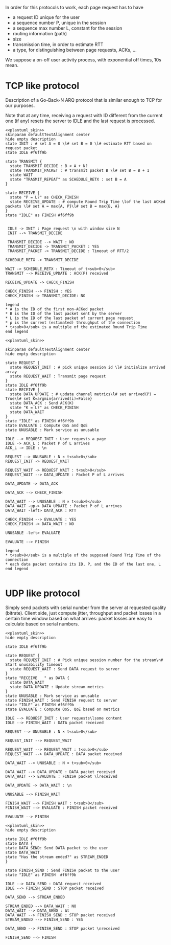 # -*- mode: Org; -*-

#+STARTUP: indent
#+OPTIONS: toc:nil

In order for this protocols to work, each page request has to have

- a request ID unique for the user
- a sequence number P, unique in the session
- a sequence max number L, constant for the session
- routing information (path)
- size
- transmission time, in order to estimate RTT
- a type, for distinguishing between page requests, ACKs, ...

We suppose a on-off user activity process, with exponential off times, 10s mean.

* TCP like protocol
Description of a Go-Back-N ARQ protocol that is similar enough to TCP for our
purposes.

Note that at any time, receiving a request with ID different from the current
one (if any) resets the server to IDLE and the last request is processed.

#+BEGIN_SRC plantuml :file figures/tcp_server_side.png :noweb yes
  <<plantuml_skin>>
  skinparam defaultTextAlignment center
  hide empty description
  state INIT : # set A = 0 \l# set B = 0 \l# estimate RTT based on request packet
  state IDLE #f6ff9b

  state TRANSMIT {
    state TRANSMIT_DECIDE : B < A + N?
    state TRANSMIT_PACKET : # transmit packet B \l# set B = B + 1
    state WAIT
    state "TRASMIT_REPEAT" as SCHEDULE_RETX : set B = A
  }

  state RECEIVE {
    state "P = L?" as CHECK_FINISH
    state RECEIVE_UPDATE : # compute Round Trip Time \lof the last ACKed packets \l# set A = max{A, P}\l# set B = max{B, A}
  }
  state "IDLE" as FINISH #f6ff9b


   IDLE -> INIT : Page request \n with window size N
   INIT --> TRANSMIT_DECIDE

   TRANSMIT_DECIDE --> WAIT : NO
   TRANSMIT_DECIDE -> TRANSMIT_PACKET : YES
   TRANSMIT_PACKET -> TRANSMIT_DECIDE : Timeout of RTT/2

  SCHEDULE_RETX -> TRANSMIT_DECIDE

  WAIT -> SCHEDULE_RETX : Timeout of t<sub>0</sub>
  TRANSMIT --> RECEIVE_UPDATE : ACK(P) received

  RECEIVE_UPDATE -> CHECK_FINISH

  CHECK_FINISH --> FINISH : YES
  CHECK_FINISH -> TRANSMIT_DECIDE: NO

  legend
  ,* A is the ID of the first non-ACKed packet
  ,* B is the ID of the last packet sent by the server
  ,* L is the ID of the last packet of current page request
  ,* ρ is the current (estimated) throughput of the connection
  ,* t<sub>0</sub> is a multiple of the estimated Round Trip Time
  end legend
#+END_SRC

#+RESULTS:
[[file:figures/tcp_server_side.png]]

#+BEGIN_SRC plantuml :file figures/tcp_client_side.png :noweb yes
  <<plantuml_skin>>

  skinparam defaultTextAlignment center
  hide empty description

  state REQUEST {
    state REQUEST_INIT : # pick unique session id \l# initialize arrived array
    state REQUEST_WAIT : Transmit page request
  }
  state IDLE #f6ff9b
  state RECEIVE {
    state DATA_UPDATE : # update channel metrics\l# set arrived(P) = True\l# set K=argmin{arrived(i)=False}
    state DATA_ACK : Send ACK(K)
    state "K = L?" as CHECK_FINISH
    state DATA_WAIT
  }
  state "IDLE" as FINISH #f6ff9b
  state EVALUATE : Compute QoS and QoE
  state UNUSABLE : Mark service as unusable

  IDLE --> REQUEST_INIT : User requests a page
  IDLE -> ACK_L : Packet P of L arrives
  ACK_L -> IDLE : \n

  REQUEST --> UNUSABLE : N × t<sub>0</sub>
  REQUEST_INIT -> REQUEST_WAIT

  REQUEST_WAIT -> REQUEST_WAIT : t<sub>0</sub>
  REQUEST_WAIT --> DATA_UPDATE : Packet P of L arrives

  DATA_UPDATE -> DATA_ACK

  DATA_ACK --> CHECK_FINISH

  DATA_WAIT --> UNUSABLE : N × t<sub>0</sub>
  DATA_WAIT -up-> DATA_UPDATE : Packet P of L arrives
  DATA_WAIT -left> DATA_ACK : RTT

  CHECK_FINISH --> EVALUATE : YES
  CHECK_FINISH -> DATA_WAIT : NO

  UNUSABLE -left> EVALUATE

  EVALUATE --> FINISH

  legend
  ,* t<sub>0</sub> is a multiple of the supposed Round Trip Time of the connection
  ,* each data packet contains its ID, P, and the ID of the last one, L
  end legend

#+END_SRC

#+RESULTS:
[[file:figures/tcp_client_side.png]]

* UDP like protocol
Simply send packets with serial number from the server at requested quality
(bitrate). Client side, just compute jitter, throughput and packet losses in a
certain time window based on what arrives: packet losses are easy to calculate
based on serial numbers.

#+BEGIN_SRC plantuml :file figures/udp_client_side.png :noweb yes
  <<plantuml_skin>>
  hide empty description

  state IDLE #f6ff9b

  state REQUEST {
    state REQUEST_INIT : # Pick unique session number for the stream\n# Start unusability timeout
    state REQUEST_WAIT : Send DATA request to server
  }
  state "RECEIVE   " as DATA {
    state DATA_WAIT
    state DATA_UPDATE : Update stream metrics
  }
  state UNUSABLE : Mark service as unusable
  state FINISH_WAIT : Send FINISH request to server
  state "IDLE" as FINISH #f6ff9b
  state EVALUATE : Compute QoS, QoE based on metrics

  IDLE --> REQUEST_INIT : User requests\lsome content
  IDLE --> FINISH_WAIT : DATA packet received

  REQUEST --> UNUSABLE : N × t<sub>0</sub>

  REQUEST_INIT --> REQUEST_WAIT

  REQUEST_WAIT --> REQUEST_WAIT : t<sub>0</sub>
  REQUEST_WAIT --> DATA_UPDATE : DATA packet received

  DATA_WAIT --> UNUSABLE : N × t<sub>0</sub>

  DATA_WAIT --> DATA_UPDATE : DATA packet received
  DATA_WAIT --> EVALUATE : FINISH packet \lreceived

  DATA_UPDATE -> DATA_WAIT : \n

  UNUSABLE --> FINISH_WAIT

  FINISH_WAIT --> FINISH_WAIT : t<sub>0</sub>
  FINISH_WAIT --> EVALUATE : FINISH packet received

  EVALUATE --> FINISH
#+END_SRC

#+RESULTS:
[[file:figures/udp_client_side.png]]


#+BEGIN_SRC plantuml :file figures/udp_server_side.png :noweb yes
  <<plantuml_skin>>
  hide empty description

  state IDLE #f6ff9b
  state DATA {
  state DATA_SEND: Send DATA packet to the user
  state DATA_WAIT
  state "Has the stream ended?" as STREAM_ENDED
  }

  state FINISH_SEND : Send FINISH packet to the user
  state "IDLE" as FINISH  #f6ff9b

  IDLE --> DATA_SEND : DATA request received
  IDLE --> FINISH_SEND : STOP packet received

  DATA_SEND --> STREAM_ENDED

  STREAM_ENDED --> DATA_WAIT : NO
  DATA_WAIT --> DATA_SEND : Δt
  DATA_WAIT --> FINISH_SEND : STOP packet received
  STREAM_ENDED --> FINISH_SEND : YES

  DATA_SEND --> FINISH_SEND : STOP packet \nreceived

  FINISH_SEND --> FINISH
#+END_SRC

#+RESULTS:
[[file:figures/udp_server_side.png]]

* COMMENT Local variables
# Local Variables:
# org-confirm-babel-evaluate: nil
# eval: (add-hook 'org-babel-pre-tangle-hook (lambda () (org-babel-lob-ingest "thesis/thesis.org")) t t)
# eval:  (add-hook 'org-babel-after-execute-hook 'org-display-inline-images)
# End:
